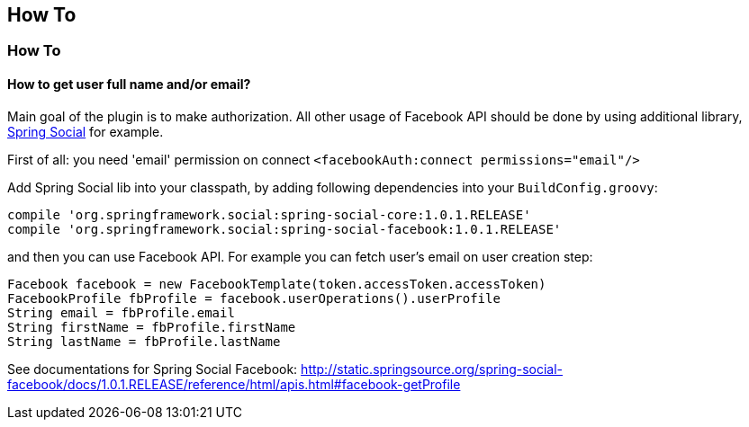 == How To

=== How To

==== How to get user full name and/or email?

Main goal of the plugin is to make authorization. All other usage of Facebook API should be done by
using additional library, http://www.springsource.org/spring-social[Spring Social] for example.

First of all: you need 'email' permission on connect `<facebookAuth:connect permissions="email"/>`

Add Spring Social lib into your classpath, by adding following dependencies into your `BuildConfig.groovy`:

----
compile 'org.springframework.social:spring-social-core:1.0.1.RELEASE'
compile 'org.springframework.social:spring-social-facebook:1.0.1.RELEASE'
----

and then you can use Facebook API. For example you can fetch user's email on user creation step:

----
Facebook facebook = new FacebookTemplate(token.accessToken.accessToken)
FacebookProfile fbProfile = facebook.userOperations().userProfile
String email = fbProfile.email
String firstName = fbProfile.firstName
String lastName = fbProfile.lastName
----

See documentations for Spring Social Facebook: http://static.springsource.org/spring-social-facebook/docs/1.0.1.RELEASE/reference/html/apis.html#facebook-getProfile